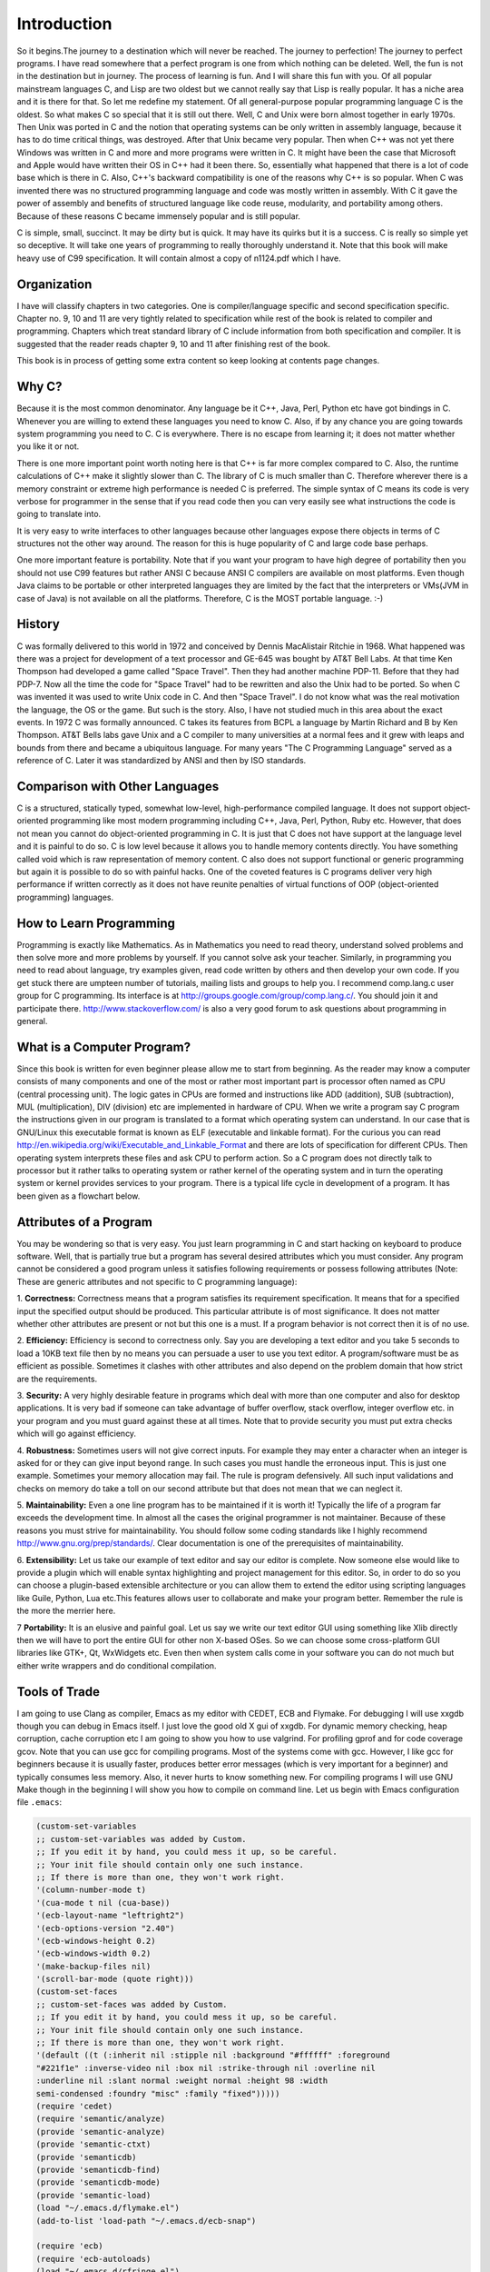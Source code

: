 .. meta::
  :description: C Programming with C99
  :keywords: Free C Book, C Programming, C99 Programming, C99 Specification

***************
Introduction
***************
So it begins.The journey to a destination which will never be reached. The
journey to perfection! The journey to perfect programs. I have read somewhere
that a perfect program is one from which nothing can be deleted. Well, the fun
is not in the destination but in journey. The process of learning is fun. And
I will share this fun with you. Of all popular mainstream languages C, and Lisp
are two oldest but we cannot really say that Lisp is really popular. It has a
niche area and it is there for that. So let me redefine my statement. Of all
general-purpose popular programming language C is the oldest. So what makes C
so special that it is still out there. Well, C and Unix were born almost
together in early 1970s. Then Unix was ported in C and the notion that
operating systems can be only written in assembly language, because it has to
do time critical things, was destroyed. After that Unix became very popular.
Then when C++ was not yet there Windows was written in C and more and more
programs were written in C. It might have been the case that Microsoft and
Apple would have written their OS in C++ had it been there. So, essentially
what happened that there is a lot of code base which is there in C. Also, C++'s
backward compatibility is one of the reasons why C++ is so popular. When C
was invented there was no structured programming language and code was mostly
written in assembly. With C it gave the power of assembly and benefits of
structured language like code reuse, modularity, and portability among
others. Because of these reasons C became immensely popular and is still
popular.

C is simple, small, succinct. It may be dirty but is quick. It may have its
quirks but it is a success. C is really so simple yet so deceptive. It will
take one years of programming to really thoroughly understand it.
Note that this book will make heavy use of C99 specification. It will contain
almost a copy of n1124.pdf which I have.

============
Organization
============
I have will classify chapters in two categories. One is compiler/language
specific and second specification specific. Chapter no. 9, 10 and 11 are very
tightly related to specification while rest of the book is related to
compiler and programming. Chapters which treat standard library of C include
information from both specification and compiler. It is suggested that the
reader reads chapter 9, 10 and 11 after finishing rest of the book.

This book is in process of getting some extra content so keep looking at
contents page changes.

==============
Why C?
==============
Because it is the most common denominator. Any language be it C++, Java, Perl,
Python etc have got bindings in C. Whenever you are willing to extend these
languages you need to know C. Also, if by any chance you are going towards
system programming you need to C. C is everywhere. There is no escape from
learning it; it does not matter whether you like it or not.

There is one more important point worth noting here is that C++ is far more
complex compared to C. Also, the runtime calculations of C++ make it slightly
slower than C. The library of C is much smaller than C. Therefore wherever
there is a memory constraint or extreme high performance is needed C is
preferred. The simple syntax of C means its code is very verbose for programmer
in the sense that if you read code then you can very easily see what 
instructions the code is going to translate into.

It is very easy to write interfaces to other languages because other languages
expose there objects in terms of C structures not the other way around. The
reason for this is huge popularity of C and large code base perhaps.

One more important feature is portability. Note that if you want your program
to have high degree of portability then you should not use C99 features but
rather ANSI C because ANSI C compilers are available on most platforms. Even
though Java claims to be portable or other interpreted languages they are
limited by the fact that the interpreters or VMs(JVM in case of Java) is not
available on all the platforms. Therefore, C is the MOST portable language. :-)

.. index::
   pair: Dennis; Ritchie

=============
History
=============
C was formally delivered to this world in 1972 and conceived by Dennis
MacAlistair Ritchie in 1968. What happened was there was a project for
development of a text processor and GE-645 was bought by AT&T Bell Labs. At
that time Ken Thompson had developed a game called "Space Travel". Then they
had another machine PDP-11. Before that they had PDP-7. Now all the time the
code for "Space Travel" had to be rewritten and also the Unix had to be
ported. So when C was invented it was used to write Unix code in C. And then
"Space Travel". I do not know what was the real motivation the language, the OS
or the game. But such is the story. Also, I have not studied much in this area
about the exact events. In 1972 C was formally announced. C takes its features
from BCPL a language by Martin Richard and B by Ken Thompson. AT&T Bells labs
gave Unix and a C compiler to many universities at a normal fees and it grew
with leaps and bounds from there and became a ubiquitous language. For many
years "The C Programming Language" served as a reference of C. Later it was
standardized by ANSI and then by ISO standards.

=================================
Comparison with Other Languages
=================================
C is a structured, statically typed, somewhat low-level, high-performance
compiled language. It does not support object-oriented programming like most
modern programming including C++, Java, Perl, Python, Ruby etc. However, that
does not mean you cannot do object-oriented programming in C. It is just that C
does not have support at the language level and it is painful to do so. C is low
level because it allows you to handle memory contents directly. You have
something called void which is raw representation of memory content. C also does
not support functional or generic programming but again it is possible to do so
with painful hacks. One of the coveted features is C programs deliver very high
performance if written correctly as it does not have reunite penalties of
virtual functions of OOP (object-oriented programming) languages.

=========================
How to Learn Programming
=========================
Programming is exactly like Mathematics. As in Mathematics you need to read
theory, understand solved problems and then solve more and more problems by
yourself. If you cannot solve ask your teacher. Similarly, in programming you
need to read about language, try examples given, read code written by others
and then develop your own code. If you get stuck there are umpteen number of
tutorials, mailing lists and groups to help you. I recommend comp.lang.c user
group for C programming. Its interface is at
http://groups.google.com/group/comp.lang.c/. You should join it and participate
there. http://www.stackoverflow.com/ is also a very good forum to ask questions
about programming in general.

============================
What is a Computer Program?
============================
Since this book is written for even beginner please allow me to start from
beginning. As the reader may know a computer consists of many components and one
of the most or rather most important part is processor often named as CPU
(central processing unit). The logic gates in CPUs are formed and instructions
like ADD (addition), SUB (subtraction), MUL (multiplication), DIV (division) etc
are implemented in hardware of CPU. When we write a program say C program the
instructions given in our program is translated to a format which operating
system can understand. In our case that is GNU/Linux this executable format is
known as ELF (executable and linkable format). For the curious you can read
http://en.wikipedia.org/wiki/Executable_and_Linkable_Format and there are lots
of specification for different CPUs. Then operating system interprets these
files and ask CPU to perform action. So a C program does not directly talk to
processor but it rather talks to operating system or rather kernel of the
operating system and in turn the operating system or kernel provides services
to your program. There is a typical life cycle in development of a program. It
has been given as a flowchart below.

.. image:: _static/flowchart.png
   :align: center
   :scale: 80
   :alt: Flowchart of Preparation of a Program

.. index::
   single: attributes of a program

========================
Attributes of a Program
========================
You may be wondering so that is very easy. You just learn programming in C and
start hacking on keyboard to produce software. Well, that is partially true but
a program has several desired attributes which you must consider. Any program
cannot be considered a good program unless it satisfies following requirements
or possess following attributes (Note: These are generic attributes and not
specific to C programming language):

1. **Correctness:** Correctness means that a program satisfies its requirement
specification. It means that for a specified input the specified output should
be produced. This particular attribute is of most significance. It does not
matter whether other attributes are present or not but this one is a must. If
a program behavior is not correct then it is of no use.

2. **Efficiency:** Efficiency is second to correctness only. Say you are
developing a text editor and you take 5 seconds to load a 10KB text file then by
no means you can persuade a user to use you text editor. A program/software must
be as efficient as possible. Sometimes it clashes with other attributes and also
depend on the problem domain that how strict are the requirements.

3. **Security:** A very highly desirable feature in programs which deal with
more than one computer and also for desktop applications. It is very bad if
someone can take advantage of buffer overflow, stack overflow, integer overflow
etc. in your program and you must guard against these at all times. Note that to
provide security you must put extra checks which will go against efficiency.

4. **Robustness:** Sometimes users will not give correct inputs. For example
they may enter a character when an integer is asked for or they can give input
beyond range. In such cases you must handle the erroneous input. This is just
one example. Sometimes your memory allocation may fail. The rule is program
defensively. All such input validations and checks on memory do take a toll on
our second attribute but that does not mean that we can neglect it.

5. **Maintainability:** Even a one line program has to be maintained if it is
worth it! Typically the life of a program far exceeds the development time. In
almost all the cases the original programmer is not maintainer. Because of these
reasons you must strive for maintainability. You should follow some coding
standards like I highly recommend http://www.gnu.org/prep/standards/. Clear
documentation is one of the prerequisites of maintainability.

6. **Extensibility:** Let us take our example of text editor and say our editor
is complete. Now someone else would like to provide a plugin which will enable
syntax highlighting and project management for this editor. So, in order to do
so you can choose a plugin-based extensible architecture or you can allow them
to extend the editor using scripting languages like Guile, Python, Lua etc.This
features allows user to collaborate and make your program better. Remember the
rule is the more the merrier here.

7 **Portability:** It is an elusive and painful goal. Let us say we write our
text editor GUI using something like Xlib directly then we will have to port
the entire GUI for other non X-based OSes. So we can choose some cross-platform
GUI libraries like GTK+, Qt, WxWidgets etc. Even then when system calls come in
your software you can do not much but either write wrappers and do conditional
compilation.

.. index::
   single: flymake

================
Tools of Trade
================
I am going to use Clang as compiler, Emacs as my editor with CEDET, ECB and
Flymake. For debugging I will use xxgdb though you can debug in Emacs itself.
I just love the good old X gui of xxgdb. For dynamic memory checking, heap
corruption, cache corruption etc I am going to show you how to use valgrind.
For profiling gprof and for code coverage gcov. Note that you can use gcc for
compiling programs. Most of the systems come with gcc. However, I like gcc
for beginners because it is usually faster, produces better error messages
(which is very important for a beginner) and typically consumes less memory.
Also, it never hurts to know something new. For compiling programs I will
use GNU Make though in the beginning I will show you how to compile on command
line. Let us begin with Emacs configuration file ``.emacs``:

.. highlight:: cl

.. code-block:: cl

  (custom-set-variables
  ;; custom-set-variables was added by Custom.
  ;; If you edit it by hand, you could mess it up, so be careful.
  ;; Your init file should contain only one such instance.
  ;; If there is more than one, they won't work right.
  '(column-number-mode t)
  '(cua-mode t nil (cua-base))
  '(ecb-layout-name "leftright2")
  '(ecb-options-version "2.40")
  '(ecb-windows-height 0.2)
  '(ecb-windows-width 0.2)
  '(make-backup-files nil)
  '(scroll-bar-mode (quote right)))
  (custom-set-faces
  ;; custom-set-faces was added by Custom.
  ;; If you edit it by hand, you could mess it up, so be careful.
  ;; Your init file should contain only one such instance.
  ;; If there is more than one, they won't work right.
  '(default ((t (:inherit nil :stipple nil :background "#ffffff" :foreground 
  "#221f1e" :inverse-video nil :box nil :strike-through nil :overline nil 
  :underline nil :slant normal :weight normal :height 98 :width 
  semi-condensed :foundry "misc" :family "fixed")))))
  (require 'cedet)
  (require 'semantic/analyze)
  (provide 'semantic-analyze)
  (provide 'semantic-ctxt)
  (provide 'semanticdb)
  (provide 'semanticdb-find)
  (provide 'semanticdb-mode)
  (provide 'semantic-load)
  (load "~/.emacs.d/flymake.el")
  (add-to-list 'load-path "~/.emacs.d/ecb-snap")
 
  (require 'ecb)
  (require 'ecb-autoloads)
  (load "~/.emacs.d/rfringe.el")
  (require 'rfringe)
  (when (load "flymake" t)
  (defun flymake-pylint-init ()
      (let* ((temp-file (flymake-init-create-temp-buffer-copy
      'flymake-create-temp-inplace))
      (local-file (file-relative-name
      temp-file
      (file-name-directory buffer-file-name))))
      (list "epylint" (list local-file))))
 
  (add-to-list 'flymake-allowed-file-name-masks
      '("\.py\'" flymake-pylint-init)))
      (load-file "/usr/share/git-core/emacs/git.el")
      (".+\.c$" flymake-simple-make-init flymake-simple-cleanup 
      flymake-get-real-file-name)
      (setq TeX-auto-save t)
      (setq TeX-parse-self t)
      (setq-default TeX-master nil)
      (load "auctex.el" nil t t)
      (load "preview-latex.el" nil t t)

Just copy paste the following program in Emacs and the Make file given after
that:

.. code-block:: c

  //Note:This listing will not compile. It has errors.
  #include <stdio.h

  int main()
  {
    return 0
  }

do not make a mistake here.

.. code-block:: make

  check-syntax:
    gcc -o nul -Wall -S $(CHK_SOURCES)

Note that there should be a tab before the second line. If you do all steps
correctly you should see something like: Note the pink background. If you move
your mouse there then you will see the error/diagnostic messages from the
compiler. For now I recommend you to read Emacs tutorial and man page of Clang
compiler. I will introduce xxgdb and valgrind later. Note that you can modify
Makefile but this particular content must remain unchanged. It is the enabler
for Flymake. The screenshot is given below; 

.. image:: _static/flymake.png
  :align: center
  :scale: 80
  :alt: Flymake Demo

Move your mouse over pink lines to see the error.

.. index::
   single: byte
   single: bit

===============
Bits and Bytes
===============
The smallest unit a computer can understand is called a bit. The values for a
bit is either 0 or 1. Consider a voltage. It can be 0V or 1.5V or whatever the
core CPU voltage is. CPU does not understand numbers but voltages :-). You
cannot expect an electronics hardware to understand the same semantics of 0
and 1 which we know. 0 and 1 are abstraction of CPUs voltages in programming.
Four bits form a nibble and eight form a byte. A byte is the area of memory
which can be addressed by CPU and its content manipulated. To address a memory
a CPU has say 4 or 8 or up to 256 pins. For example, in a common 32-bit CPU
there are 32 pins whose voltages may represent 0 or 1. Consider all pins are
low i.e. 0 then the memory location pointed to is
00000000000000000000000000000000 i.e. a 8 bit memory at location 0 can be
accessed. This memory is also called primary memory or RAM (Random Access
Memory). So computing this way we can see that a 32-bit processor can access
:math:`2^{32}` bytes or 4,294,967,296 bytes. You can arrive at this number by
4*1024*1024*1024. This is equivalent to 4GB of RAM. However, modern Intel
processors have 36 physical pins to address up to 64GB of memory.

Since a byte has 8 bits, its value may range from 0 to 255 as :math:`2^8` is
256. For unsigned data type this will be the range. When all bits are 0 value is
zero and when all are high it is 255. Computers use two's complement form to
represent binary number. So if these 8-bits represent signed number the range
will be from :math:`-2^8` to :math:`2^8-1` that is -128 to 127. As you will see
later at lowest levels C allows you to access even one bit using something
called bit-fields. You should read about two's complement form at
http://en.wikipedia.org/wiki/Two's_complement in detail. However, I will be
treating number systems in the appendices.

.. index::
   single: compilation; execution

=======================
Compiling and Executing
=======================
To compile and execute a program create a new file, edit it and save it. The
extension of file should be \*.c. For example, myprogram.c. After that you can
give this command at terminal. Here is the corrected code for you.

.. code-block:: c

  #include <stdio.h>
 
  int main()
  {
    return 0;
  }

Execute the following command on your command prompt:

``$gcc nothing.c -o nothing``

Then you will see a file named my program is created by compiler if no errors 
were there in your program. In case of errors, like we had in one shown to you 
they have to be resolved first. Suppose nothing is produced then you can execute
it like

``$./nothing``

Note that in both the commands $ is not part of command but it is prompt. For
you it may be % or # or something fancier (depends on the imagination of your
system administrator). To execute this command your working directory must be
same as the directory your program is in. Also, note that on some systems TAB
auto completes filename so do not do the following by accident:

``$gcc nothing.c -o nothing.c``

This will overwrite your nothing.c by nothing. Let us see how to compile this
program using a Makefile. Edit your Makefile like this:

.. code-block:: make

  #sample Makefile
  check-syntax:
      gcc -o nul -Wall -S $(CHK_SOURCES)
 
  nothing:nothing.c
      gcc nothing.c -o nothing

Now from do this from menu. Tools->compile As the command issue ``make
-k test``. Your code will be compiled. Makefiles are better than executing
commands however you must know underlying commands. You can also use something
like CMake or Scons but I think that should be part of a book covering build
systems.

